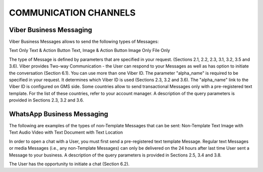 COMMUNICATION CHANNELS
======================

Viber Business Messaging
------------------------

Viber Business Messages allows to send the following types of Messages:

Text Only	
Text & Action Button	
Text, Image & Action Button
Image Only	
File Only

The type of Message is defined by parameters that are specified in your request. (Sections 2.1, 2.2, 2.3, 3.1, 3.2, 3.5 and 3.6). 
Viber provides Two-way Communication - the User can respond to your Messages as well as has option to initiate the conversation (Section 6.1).
You can use more than one Viber ID. The parameter "alpha_name" is required to be specified in your request. It determines which Viber ID is used (Sections 2.3, 3.2 and 3.6). The "alpha_name" link to the Viber ID is configured on GMS side. 
Some countries allow to send transactional Messages only with a pre-registered text template. For the list of these countries, refer to your account manager. A description of the query parameters is provided in Sections 2.3, 3.2 and 3.6. 

WhatsApp Business Messaging
---------------------------

The following are examples of the types of non-Template Messages that can be sent:
Non-Template Text	
Image with Text	
Audio
Video with Text	
Document with Text	
Location

In order to open a chat with a User, you must first send a pre-registered text template Message.
Regular text Messages or media Messages (i.e., any non-Template Messages) can only be delivered on the 24 hours after last time User sent a Message to your business. A description of the query parameters is provided in Sections 2.5, 3.4 and 3.8. 

The User has the opportunity to initiate a chat (Section 6.2). 

